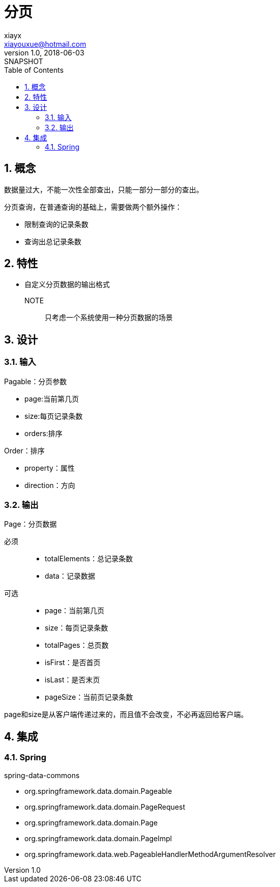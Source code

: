 = 分页
xiayx <xiayouxue@hotmail.com>
v1.0, 2018-06-03: SNAPSHOT
:doctype: docbook
:toc: left
:numbered:
:imagesdir: assets/images
:sourcedir: src/main/java
:resourcesdir: src/main/resources
:testsourcedir: src/test/java
:source-highlighter: coderay
:coderay-linenums-mode: inline

== 概念
数据量过大，不能一次性全部查出，只能一部分一部分的查出。

分页查询，在普通查询的基础上，需要做两个额外操作：

* 限制查询的记录条数
* 查询出总记录条数

== 特性
* 自定义分页数据的输出格式

NOTE:: 只考虑一个系统使用一种分页数据的场景

== 设计

=== 输入
.Pagable：分页参数
* page:当前第几页
* size:每页记录条数
* orders:排序

.Order：排序
* property：属性
* direction：方向

=== 输出
.Page：分页数据
必须::
* totalElements：总记录条数
* data：记录数据
可选::
* page：当前第几页
* size：每页记录条数
* totalPages：总页数
* isFirst：是否首页
* isLast：是否末页
* pageSize：当前页记录条数

page和size是从客户端传递过来的，而且值不会改变，不必再返回给客户端。

== 集成
=== Spring
.spring-data-commons
* org.springframework.data.domain.Pageable
* org.springframework.data.domain.PageRequest
* org.springframework.data.domain.Page
* org.springframework.data.domain.PageImpl
* org.springframework.data.web.PageableHandlerMethodArgumentResolver

